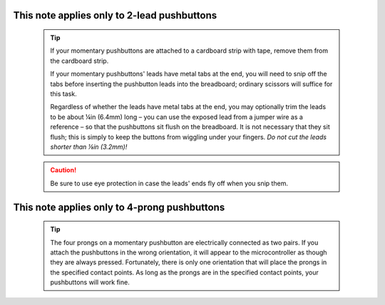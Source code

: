 This note applies only to **2-lead pushbuttons**
------------------------------------------------

    .. TIP::
        If your momentary pushbuttons are attached to a cardboard strip with tape, remove them from the cardboard strip.

        If your momentary pushbuttons' leads have metal tabs at the end, you will need to snip off the tabs before inserting the pushbutton leads into the breadboard;
        ordinary scissors will suffice for this task.

        .. image:: pushbutton-tabs.jpg
            :alt: Some momentary pushbuttons have metal tabs on their leads.
            :align: center
            :height: 2cm

        Regardless of whether the leads have metal tabs at the end, you may optionally trim the leads to be about ¼in (6.4mm) long – you can use the exposed lead from a jumper wire as a reference – so that the pushbuttons sit flush on the breadboard.
        It is not necessary that they sit flush;
        this is simply to keep the buttons from wiggling under your fingers.
        *Do not cut the leads shorter than ⅛in (3.2mm)!*

    .. CAUTION::
        Be sure to use eye protection in case the leads' ends fly off when you snip them.

This note applies only to **4-prong pushbuttons**
-------------------------------------------------

    .. TIP::
        The four prongs on a momentary pushbutton are electrically connected as two pairs.
        If you attach the pushbuttons in the wrong orientation, it will appear to the microcontroller as though they are always pressed.
        Fortunately, there is only one orientation that will place the prongs in the specified contact points.
        As long as the prongs are in the specified contact points, your pushbuttons will work fine.
